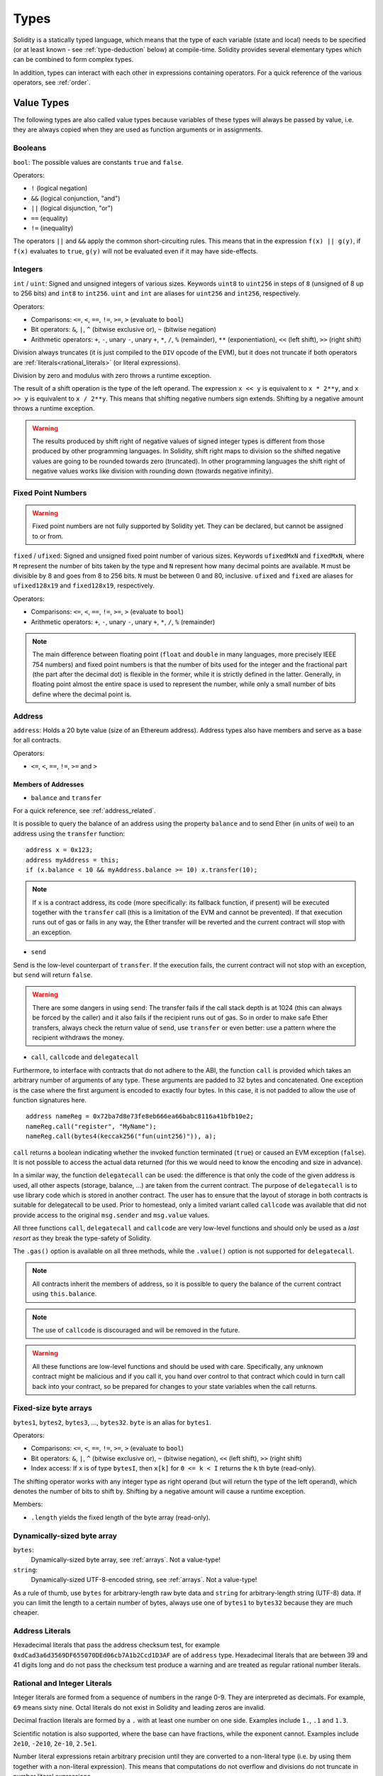 .. index:: type

.. _types:

*****
Types
*****

Solidity is a statically typed language, which means that the type of each
variable (state and local) needs to be specified (or at least known -
see :ref:`type-deduction` below) at
compile-time. Solidity provides several elementary types which can be combined
to form complex types.

In addition, types can interact with each other in expressions containing
operators. For a quick reference of the various operators, see :ref:`order`.

.. index:: ! value type, ! type;value

Value Types
===========

The following types are also called value types because variables of these
types will always be passed by value, i.e. they are always copied when they
are used as function arguments or in assignments.

.. index:: ! bool, ! true, ! false

Booleans
--------

``bool``: The possible values are constants ``true`` and ``false``.

Operators:

*  ``!`` (logical negation)
*  ``&&`` (logical conjunction, "and")
*  ``||`` (logical disjunction, "or")
*  ``==`` (equality)
*  ``!=`` (inequality)

The operators ``||`` and ``&&`` apply the common short-circuiting rules. This means that in the expression ``f(x) || g(y)``, if ``f(x)`` evaluates to ``true``, ``g(y)`` will not be evaluated even if it may have side-effects.

.. index:: ! uint, ! int, ! integer

Integers
--------

``int`` / ``uint``: Signed and unsigned integers of various sizes. Keywords ``uint8`` to ``uint256`` in steps of ``8`` (unsigned of 8 up to 256 bits) and ``int8`` to ``int256``. ``uint`` and ``int`` are aliases for ``uint256`` and ``int256``, respectively.

Operators:

* Comparisons: ``<=``, ``<``, ``==``, ``!=``, ``>=``, ``>`` (evaluate to ``bool``)
* Bit operators: ``&``, ``|``, ``^`` (bitwise exclusive or), ``~`` (bitwise negation)
* Arithmetic operators: ``+``, ``-``, unary ``-``, unary ``+``, ``*``, ``/``, ``%`` (remainder), ``**`` (exponentiation), ``<<`` (left shift), ``>>`` (right shift)

Division always truncates (it is just compiled to the ``DIV`` opcode of the EVM), but it does not truncate if both
operators are :ref:`literals<rational_literals>` (or literal expressions).

Division by zero and modulus with zero throws a runtime exception.

The result of a shift operation is the type of the left operand. The
expression ``x << y`` is equivalent to ``x * 2**y``, and ``x >> y`` is
equivalent to ``x / 2**y``. This means that shifting negative numbers
sign extends. Shifting by a negative amount throws a runtime exception.

.. warning::
    The results produced by shift right of negative values of signed integer types is different from those produced
    by other programming languages. In Solidity, shift right maps to division so the shifted negative values
    are going to be rounded towards zero (truncated). In other programming languages the shift right of negative values
    works like division with rounding down (towards negative infinity).

.. index:: ! ufixed, ! fixed, ! fixed point number

Fixed Point Numbers
-------------------

.. warning::
    Fixed point numbers are not fully supported by Solidity yet. They can be declared, but
    cannot be assigned to or from.

``fixed`` / ``ufixed``: Signed and unsigned fixed point number of various sizes. Keywords ``ufixedMxN`` and ``fixedMxN``, where ``M`` represent the number of bits taken by 
the type and ``N`` represent how many decimal points are available. ``M`` must be divisible by 8 and goes from 8 to 256 bits. ``N`` must be between 0 and 80, inclusive.
``ufixed`` and ``fixed`` are aliases for ``ufixed128x19`` and ``fixed128x19``, respectively.

Operators:

* Comparisons: ``<=``, ``<``, ``==``, ``!=``, ``>=``, ``>`` (evaluate to ``bool``)
* Arithmetic operators: ``+``, ``-``, unary ``-``, unary ``+``, ``*``, ``/``, ``%`` (remainder)

.. note::
    The main difference between floating point (``float`` and ``double`` in many languages, more precisely IEEE 754 numbers) and fixed point numbers is
    that the number of bits used for the integer and the fractional part (the part after the decimal dot) is flexible in the former, while it is strictly
    defined in the latter. Generally, in floating point almost the entire space is used to represent the number, while only a small number of bits define
    where the decimal point is.

.. index:: address, balance, send, call, callcode, delegatecall, transfer

.. _address:

Address
-------

``address``: Holds a 20 byte value (size of an Ethereum address). Address types also have members and serve as a base for all contracts.

Operators:

* ``<=``, ``<``, ``==``, ``!=``, ``>=`` and ``>``

.. _members-of-addresses:

Members of Addresses
^^^^^^^^^^^^^^^^^^^^

* ``balance`` and ``transfer``

For a quick reference, see :ref:`address_related`.

It is possible to query the balance of an address using the property ``balance``
and to send Ether (in units of wei) to an address using the ``transfer`` function:

::

    address x = 0x123;
    address myAddress = this;
    if (x.balance < 10 && myAddress.balance >= 10) x.transfer(10);

.. note::
    If ``x`` is a contract address, its code (more specifically: its fallback function, if present) will be executed together with the ``transfer`` call (this is a limitation of the EVM and cannot be prevented). If that execution runs out of gas or fails in any way, the Ether transfer will be reverted and the current contract will stop with an exception.

* ``send``

Send is the low-level counterpart of ``transfer``. If the execution fails, the current contract will not stop with an exception, but ``send`` will return ``false``.

.. warning::
    There are some dangers in using ``send``: The transfer fails if the call stack depth is at 1024
    (this can always be forced by the caller) and it also fails if the recipient runs out of gas. So in order
    to make safe Ether transfers, always check the return value of ``send``, use ``transfer`` or even better:
    use a pattern where the recipient withdraws the money.

* ``call``, ``callcode`` and ``delegatecall``

Furthermore, to interface with contracts that do not adhere to the ABI,
the function ``call`` is provided which takes an arbitrary number of arguments of any type. These arguments are padded to 32 bytes and concatenated. One exception is the case where the first argument is encoded to exactly four bytes. In this case, it is not padded to allow the use of function signatures here.

::

    address nameReg = 0x72ba7d8e73fe8eb666ea66babc8116a41bfb10e2;
    nameReg.call("register", "MyName");
    nameReg.call(bytes4(keccak256("fun(uint256)")), a);

``call`` returns a boolean indicating whether the invoked function terminated (``true``) or caused an EVM exception (``false``). It is not possible to access the actual data returned (for this we would need to know the encoding and size in advance).

In a similar way, the function ``delegatecall`` can be used: the difference is that only the code of the given address is used, all other aspects (storage, balance, ...) are taken from the current contract. The purpose of ``delegatecall`` is to use library code which is stored in another contract. The user has to ensure that the layout of storage in both contracts is suitable for delegatecall to be used. Prior to homestead, only a limited variant called ``callcode`` was available that did not provide access to the original ``msg.sender`` and ``msg.value`` values.

All three functions ``call``, ``delegatecall`` and ``callcode`` are very low-level functions and should only be used as a *last resort* as they break the type-safety of Solidity.

The ``.gas()`` option is available on all three methods, while the ``.value()`` option is not supported for ``delegatecall``.

.. note::
    All contracts inherit the members of address, so it is possible to query the balance of the
    current contract using ``this.balance``.

.. note::
    The use of ``callcode`` is discouraged and will be removed in the future.

.. warning::
    All these functions are low-level functions and should be used with care.
    Specifically, any unknown contract might be malicious and if you call it, you
    hand over control to that contract which could in turn call back into
    your contract, so be prepared for changes to your state variables
    when the call returns.

.. index:: byte array, bytes32


Fixed-size byte arrays
----------------------

``bytes1``, ``bytes2``, ``bytes3``, ..., ``bytes32``. ``byte`` is an alias for ``bytes1``.

Operators:

* Comparisons: ``<=``, ``<``, ``==``, ``!=``, ``>=``, ``>`` (evaluate to ``bool``)
* Bit operators: ``&``, ``|``, ``^`` (bitwise exclusive or), ``~`` (bitwise negation), ``<<`` (left shift), ``>>`` (right shift)
* Index access: If ``x`` is of type ``bytesI``, then ``x[k]`` for ``0 <= k < I`` returns the ``k`` th byte (read-only).

The shifting operator works with any integer type as right operand (but will
return the type of the left operand), which denotes the number of bits to shift by.
Shifting by a negative amount will cause a runtime exception.

Members:

* ``.length`` yields the fixed length of the byte array (read-only).

Dynamically-sized byte array
----------------------------

``bytes``:
    Dynamically-sized byte array, see :ref:`arrays`. Not a value-type!
``string``:
    Dynamically-sized UTF-8-encoded string, see :ref:`arrays`. Not a value-type!

As a rule of thumb, use ``bytes`` for arbitrary-length raw byte data and ``string``
for arbitrary-length string (UTF-8) data. If you can limit the length to a certain
number of bytes, always use one of ``bytes1`` to ``bytes32`` because they are much cheaper.

.. index:: address, literal;address

.. _address_literals:

Address Literals
----------------

Hexadecimal literals that pass the address checksum test, for example
``0xdCad3a6d3569DF655070DEd06cb7A1b2Ccd1D3AF`` are of ``address`` type.
Hexadecimal literals that are between 39 and 41 digits
long and do not pass the checksum test produce
a warning and are treated as regular rational number literals.

.. index:: literal, literal;rational

.. _rational_literals:

Rational and Integer Literals
-----------------------------

Integer literals are formed from a sequence of numbers in the range 0-9.
They are interpreted as decimals. For example, ``69`` means sixty nine.
Octal literals do not exist in Solidity and leading zeros are invalid.

Decimal fraction literals are formed by a ``.`` with at least one number on
one side.  Examples include ``1.``, ``.1`` and ``1.3``.

Scientific notation is also supported, where the base can have fractions, while the exponent cannot.
Examples include ``2e10``, ``-2e10``, ``2e-10``, ``2.5e1``.

Number literal expressions retain arbitrary precision until they are converted to a non-literal type (i.e. by
using them together with a non-literal expression).
This means that computations do not overflow and divisions do not truncate
in number literal expressions.

For example, ``(2**800 + 1) - 2**800`` results in the constant ``1`` (of type ``uint8``)
although intermediate results would not even fit the machine word size. Furthermore, ``.5 * 8`` results
in the integer ``4`` (although non-integers were used in between).

Any operator that can be applied to integers can also be applied to number literal expressions as
long as the operands are integers. If any of the two is fractional, bit operations are disallowed
and exponentiation is disallowed if the exponent is fractional (because that might result in
a non-rational number).

.. note::
    Solidity has a number literal type for each rational number.
    Integer literals and rational number literals belong to number literal types.
    Moreover, all number literal expressions (i.e. the expressions that
    contain only number literals and operators) belong to number literal
    types.  So the number literal expressions ``1 + 2`` and ``2 + 1`` both
    belong to the same number literal type for the rational number three.

.. warning::
    Division on integer literals used to truncate in earlier versions, but it will now convert into a rational number, i.e. ``5 / 2`` is not equal to ``2``, but to ``2.5``.

.. note::
    Number literal expressions are converted into a non-literal type as soon as they are used with non-literal
    expressions. Even though we know that the value of the
    expression assigned to ``b`` in the following example evaluates to
    an integer, but the partial expression ``2.5 + a`` does not type check so the code
    does not compile

::

    uint128 a = 1;
    uint128 b = 2.5 + a + 0.5;

.. index:: literal, literal;string, string

String Literals
---------------

String literals are written with either double or single-quotes (``"foo"`` or ``'bar'``).  They do not imply trailing zeroes as in C; ``"foo"`` represents three bytes not four.  As with integer literals, their type can vary, but they are implicitly convertible to ``bytes1``, ..., ``bytes32``, if they fit, to ``bytes`` and to ``string``.

String literals support escape characters, such as ``\n``, ``\xNN`` and ``\uNNNN``. ``\xNN`` takes a hex value and inserts the appropriate byte, while ``\uNNNN`` takes a Unicode codepoint and inserts an UTF-8 sequence.

.. index:: literal, bytes

Hexadecimal Literals
--------------------

Hexademical Literals are prefixed with the keyword ``hex`` and are enclosed in double or single-quotes (``hex"001122FF"``). Their content must be a hexadecimal string and their value will be the binary representation of those values.

Hexademical Literals behave like String Literals and have the same convertibility restrictions.

.. index:: enum

.. _enums:

Enums
-----

Enums are one way to create a user-defined type in Solidity. They are explicitly convertible
to and from all integer types but implicit conversion is not allowed.  The explicit conversions
check the value ranges at runtime and a failure causes an exception.  Enums needs at least one member.

::

    pragma solidity ^0.4.0;

    contract test {
        enum ActionChoices { GoLeft, GoRight, GoStraight, SitStill }
        ActionChoices choice;
        ActionChoices constant defaultChoice = ActionChoices.GoStraight;

        function setGoStraight() {
            choice = ActionChoices.GoStraight;
        }

        // Since enum types are not part of the ABI, the signature of "getChoice"
        // will automatically be changed to "getChoice() returns (uint8)"
        // for all matters external to Solidity. The integer type used is just
        // large enough to hold all enum values, i.e. if you have more values,
        // `uint16` will be used and so on.
        function getChoice() returns (ActionChoices) {
            return choice;
        }

        function getDefaultChoice() returns (uint) {
            return uint(defaultChoice);
        }
    }

.. index:: ! function type, ! type; function

.. _function_types:

Function Types
--------------

Function types are the types of functions. Variables of function type
can be assigned from functions and function parameters of function type
can be used to pass functions to and return functions from function calls.
Function types come in two flavours - *internal* and *external* functions:

Internal functions can only be called inside the current contract (more specifically,
inside the current code unit, which also includes internal library functions
and inherited functions) because they cannot be executed outside of the
context of the current contract. Calling an internal function is realized
by jumping to its entry label, just like when calling a function of the current
contract internally.

External functions consist of an address and a function signature and they can
be passed via and returned from external function calls.

Function types are notated as follows::

    function (<parameter types>) {internal|external} [pure|constant|view|payable] [returns (<return types>)]

In contrast to the parameter types, the return types cannot be empty - if the
function type should not return anything, the whole ``returns (<return types>)``
part has to be omitted.

By default, function types are internal, so the ``internal`` keyword can be
omitted. In contrast, contract functions themselves are public by default,
only when used as the name of a type, the default is internal.

There are two ways to access a function in the current contract: Either directly
by its name, ``f``, or using ``this.f``. The former will result in an internal
function, the latter in an external function.

If a function type variable is not initialized, calling it will result
in an exception. The same happens if you call a function after using ``delete``
on it.

If external function types are used outside of the context of Solidity,
they are treated as the ``function`` type, which encodes the address
followed by the function identifier together in a single ``bytes24`` type.

Note that public functions of the current contract can be used both as an
internal and as an external function. To use ``f`` as an internal function,
just use ``f``, if you want to use its external form, use ``this.f``.

Example that shows how to use internal function types::

    pragma solidity ^0.4.5;

    library ArrayUtils {
      // internal functions can be used in internal library functions because
      // they will be part of the same code context
      function map(uint[] memory self, function (uint) returns (uint) f)
        internal
        returns (uint[] memory r)
      {
        r = new uint[](self.length);
        for (uint i = 0; i < self.length; i++) {
          r[i] = f(self[i]);
        }
      }
      function reduce(
        uint[] memory self,
        function (uint, uint) returns (uint) f
      )
        internal
        returns (uint r)
      {
        r = self[0];
        for (uint i = 1; i < self.length; i++) {
          r = f(r, self[i]);
        }
      }
      function range(uint length) internal returns (uint[] memory r) {
        r = new uint[](length);
        for (uint i = 0; i < r.length; i++) {
          r[i] = i;
        }
      }
    }
    
    contract Pyramid {
      using ArrayUtils for *;
      function pyramid(uint l) returns (uint) {
        return ArrayUtils.range(l).map(square).reduce(sum);
      }
      function square(uint x) internal returns (uint) {
        return x * x;
      }
      function sum(uint x, uint y) internal returns (uint) {
        return x + y;
      }
    }

Another example that uses external function types::

    pragma solidity ^0.4.11;

    contract Oracle {
      struct Request {
        bytes data;
        function(bytes memory) external callback;
      }
      Request[] requests;
      event NewRequest(uint);
      function query(bytes data, function(bytes memory) external callback) {
        requests.push(Request(data, callback));
        NewRequest(requests.length - 1);
      }
      function reply(uint requestID, bytes response) {
        // Here goes the check that the reply comes from a trusted source
        requests[requestID].callback(response);
      }
    }

    contract OracleUser {
      Oracle constant oracle = Oracle(0x1234567); // known contract
      function buySomething() {
        oracle.query("USD", this.oracleResponse);
      }
      function oracleResponse(bytes response) {
        require(msg.sender == address(oracle));
        // Use the data
      }
    }

.. note::
    Lambda or inline functions are planned but not yet supported.

.. index:: ! type;reference, ! reference type, storage, memory, location, array, struct

Reference Types
==================

Complex types, i.e. types which do not always fit into 256 bits have to be handled
more carefully than the value-types we have already seen. Since copying
them can be quite expensive, we have to think about whether we want them to be
stored in **memory** (which is not persisting) or **storage** (where the state
variables are held).

Data location
-------------

Every complex type, i.e. *arrays* and *structs*, has an additional
annotation, the "data location", about whether it is stored in memory or in storage. Depending on the
context, there is always a default, but it can be overridden by appending
either ``storage`` or ``memory`` to the type. The default for function parameters (including return parameters) is ``memory``, the default for local variables is ``storage`` and the location is forced
to ``storage`` for state variables (obviously).

There is also a third data location, ``calldata``, which is a non-modifiable,
non-persistent area where function arguments are stored. Function parameters
(not return parameters) of external functions are forced to ``calldata`` and
behave mostly like ``memory``.

Data locations are important because they change how assignments behave:
assignments between storage and memory and also to a state variable (even from other state variables)
always create an independent copy.
Assignments to local storage variables only assign a reference though, and
this reference always points to the state variable even if the latter is changed
in the meantime.
On the other hand, assignments from a memory stored reference type to another
memory-stored reference type do not create a copy.

::

    pragma solidity ^0.4.0;

    contract C {
        uint[] x; // the data location of x is storage

        // the data location of memoryArray is memory
        function f(uint[] memoryArray) {
            x = memoryArray; // works, copies the whole array to storage
            var y = x; // works, assigns a pointer, data location of y is storage
            y[7]; // fine, returns the 8th element
            y.length = 2; // fine, modifies x through y
            delete x; // fine, clears the array, also modifies y
            // The following does not work; it would need to create a new temporary /
            // unnamed array in storage, but storage is "statically" allocated:
            // y = memoryArray;
            // This does not work either, since it would "reset" the pointer, but there
            // is no sensible location it could point to.
            // delete y;
            g(x); // calls g, handing over a reference to x
            h(x); // calls h and creates an independent, temporary copy in memory
        }

        function g(uint[] storage storageArray) internal {}
        function h(uint[] memoryArray) {}
    }

Summary
^^^^^^^

Forced data location:
 - parameters (not return) of external functions: calldata
 - state variables: storage

Default data location:
 - parameters (also return) of functions: memory
 - all other local variables: storage

.. index:: ! array

.. _arrays:

Arrays
------

Arrays can have a compile-time fixed size or they can be dynamic.
For storage arrays, the element type can be arbitrary (i.e. also other
arrays, mappings or structs). For memory arrays, it cannot be a mapping and
has to be an ABI type if it is an argument of a publicly-visible function.

An array of fixed size ``k`` and element type ``T`` is written as ``T[k]``,
an array of dynamic size as ``T[]``. As an example, an array of 5 dynamic
arrays of ``uint`` is ``uint[][5]`` (note that the notation is reversed when
compared to some other languages). To access the second uint in the
third dynamic array, you use ``x[2][1]`` (indices are zero-based and
access works in the opposite way of the declaration, i.e. ``x[2]``
shaves off one level in the type from the right).

Variables of type ``bytes`` and ``string`` are special arrays. A ``bytes`` is similar to ``byte[]``,
but it is packed tightly in calldata. ``string`` is equal to ``bytes`` but does not allow
length or index access (for now).

So ``bytes`` should always be preferred over ``byte[]`` because it is cheaper.

.. note::
    If you want to access the byte-representation of a string ``s``, use
    ``bytes(s).length`` / ``bytes(s)[7] = 'x';``. Keep in mind
    that you are accessing the low-level bytes of the UTF-8 representation,
    and not the individual characters!

It is possible to mark arrays ``public`` and have Solidity create a :ref:`getter <visibility-and-getters>`.
The numeric index will become a required parameter for the getter.

.. index:: ! array;allocating, new

Allocating Memory Arrays
^^^^^^^^^^^^^^^^^^^^^^^^

Creating arrays with variable length in memory can be done using the ``new`` keyword.
As opposed to storage arrays, it is **not** possible to resize memory arrays by assigning to
the ``.length`` member.

::

    pragma solidity ^0.4.0;

    contract C {
        function f(uint len) {
            uint[] memory a = new uint[](7);
            bytes memory b = new bytes(len);
            // Here we have a.length == 7 and b.length == len
            a[6] = 8;
        }
    }

.. index:: ! array;literals, !inline;arrays

Array Literals / Inline Arrays
^^^^^^^^^^^^^^^^^^^^^^^^^^^^^^

Array literals are arrays that are written as an expression and are not
assigned to a variable right away.

::

    pragma solidity ^0.4.0;

    contract C {
        function f() {
            g([uint(1), 2, 3]);
        }
        function g(uint[3] _data) {
            // ...
        }
    }

The type of an array literal is a memory array of fixed size whose base
type is the common type of the given elements. The type of ``[1, 2, 3]`` is
``uint8[3] memory``, because the type of each of these constants is ``uint8``.
Because of that, it was necessary to convert the first element in the example
above to ``uint``. Note that currently, fixed size memory arrays cannot
be assigned to dynamically-sized memory arrays, i.e. the following is not
possible:

::

    // This will not compile.

    pragma solidity ^0.4.0;

    contract C {
        function f() {
            // The next line creates a type error because uint[3] memory
            // cannot be converted to uint[] memory.
            uint[] x = [uint(1), 3, 4];
        }
    }

It is planned to remove this restriction in the future but currently creates
some complications because of how arrays are passed in the ABI.

.. index:: ! array;length, length, push, !array;push

Members
^^^^^^^

**length**:
    Arrays have a ``length`` member to hold their number of elements.
    Dynamic arrays can be resized in storage (not in memory) by changing the
    ``.length`` member. This does not happen automatically when attempting to access elements outside the current length. The size of memory arrays is fixed (but dynamic, i.e. it can depend on runtime parameters) once they are created.
**push**:
     Dynamic storage arrays and ``bytes`` (not ``string``) have a member function called ``push`` that can be used to append an element at the end of the array. The function returns the new length.

.. warning::
    It is not yet possible to use arrays of arrays in external functions.

.. warning::
    Due to limitations of the EVM, it is not possible to return
    dynamic content from external function calls. The function ``f`` in
    ``contract C { function f() returns (uint[]) { ... } }`` will return
    something if called from web3.js, but not if called from Solidity.

    The only workaround for now is to use large statically-sized arrays.


::

    pragma solidity ^0.4.0;

    contract ArrayContract {
        uint[2**20] m_aLotOfIntegers;
        // Note that the following is not a pair of dynamic arrays but a
        // dynamic array of pairs (i.e. of fixed size arrays of length two).
        bool[2][] m_pairsOfFlags;
        // newPairs is stored in memory - the default for function arguments

        function setAllFlagPairs(bool[2][] newPairs) {
            // assignment to a storage array replaces the complete array
            m_pairsOfFlags = newPairs;
        }

        function setFlagPair(uint index, bool flagA, bool flagB) {
            // access to a non-existing index will throw an exception
            m_pairsOfFlags[index][0] = flagA;
            m_pairsOfFlags[index][1] = flagB;
        }

        function changeFlagArraySize(uint newSize) {
            // if the new size is smaller, removed array elements will be cleared
            m_pairsOfFlags.length = newSize;
        }

        function clear() {
            // these clear the arrays completely
            delete m_pairsOfFlags;
            delete m_aLotOfIntegers;
            // identical effect here
            m_pairsOfFlags.length = 0;
        }

        bytes m_byteData;

        function byteArrays(bytes data) {
            // byte arrays ("bytes") are different as they are stored without padding,
            // but can be treated identical to "uint8[]"
            m_byteData = data;
            m_byteData.length += 7;
            m_byteData[3] = 8;
            delete m_byteData[2];
        }

        function addFlag(bool[2] flag) returns (uint) {
            return m_pairsOfFlags.push(flag);
        }

        function createMemoryArray(uint size) returns (bytes) {
            // Dynamic memory arrays are created using `new`:
            uint[2][] memory arrayOfPairs = new uint[2][](size);
            // Create a dynamic byte array:
            bytes memory b = new bytes(200);
            for (uint i = 0; i < b.length; i++)
                b[i] = byte(i);
            return b;
        }
    }


.. index:: ! struct, ! type;struct

.. _structs:

Structs
-------

Solidity provides a way to define new types in the form of structs, which is
shown in the following example:

::

    pragma solidity ^0.4.11;

    contract CrowdFunding {
        // Defines a new type with two fields.
        struct Funder {
            address addr;
            uint amount;
        }

        struct Campaign {
            address beneficiary;
            uint fundingGoal;
            uint numFunders;
            uint amount;
            mapping (uint => Funder) funders;
        }

        uint numCampaigns;
        mapping (uint => Campaign) campaigns;

        function newCampaign(address beneficiary, uint goal) returns (uint campaignID) {
            campaignID = numCampaigns++; // campaignID is return variable
            // Creates new struct and saves in storage. We leave out the mapping type.
            campaigns[campaignID] = Campaign(beneficiary, goal, 0, 0);
        }

        function contribute(uint campaignID) payable {
            Campaign storage c = campaigns[campaignID];
            // Creates a new temporary memory struct, initialised with the given values
            // and copies it over to storage.
            // Note that you can also use Funder(msg.sender, msg.value) to initialise.
            c.funders[c.numFunders++] = Funder({addr: msg.sender, amount: msg.value});
            c.amount += msg.value;
        }

        function checkGoalReached(uint campaignID) returns (bool reached) {
            Campaign storage c = campaigns[campaignID];
            if (c.amount < c.fundingGoal)
                return false;
            uint amount = c.amount;
            c.amount = 0;
            c.beneficiary.transfer(amount);
            return true;
        }
    }

The contract does not provide the full functionality of a crowdfunding
contract, but it contains the basic concepts necessary to understand structs.
Struct types can be used inside mappings and arrays and they can itself
contain mappings and arrays.

It is not possible for a struct to contain a member of its own type,
although the struct itself can be the value type of a mapping member.
This restriction is necessary, as the size of the struct has to be finite.

Note how in all the functions, a struct type is assigned to a local variable
(of the default storage data location).
This does not copy the struct but only stores a reference so that assignments to
members of the local variable actually write to the state.

Of course, you can also directly access the members of the struct without
assigning it to a local variable, as in
``campaigns[campaignID].amount = 0``.

.. index:: !mapping

Mappings
========

Mapping types are declared as ``mapping(_KeyType => _ValueType)``.
Here ``_KeyType`` can be almost any type except for a mapping, a dynamically sized array, a contract, an enum and a struct.
``_ValueType`` can actually be any type, including mappings.

Mappings can be seen as `hash tables <https://en.wikipedia.org/wiki/Hash_table>`_ which are virtually initialized such that
every possible key exists and is mapped to a value whose byte-representation is
all zeros: a type's :ref:`default value <default-value>`. The similarity ends here, though: The key data is not actually stored
in a mapping, only its ``keccak256`` hash used to look up the value.

Because of this, mappings do not have a length or a concept of a key or value being "set".

Mappings are only allowed for state variables (or as storage reference types
in internal functions).

It is possible to mark mappings ``public`` and have Solidity create a :ref:`getter <visibility-and-getters>`.
The ``_KeyType`` will become a required parameter for the getter and it will
return ``_ValueType``.

The ``_ValueType`` can be a mapping too. The getter will have one parameter
for each ``_KeyType``, recursively.

::

    pragma solidity ^0.4.0;

    contract MappingExample {
        mapping(address => uint) public balances;

        function update(uint newBalance) {
            balances[msg.sender] = newBalance;
        }
    }

    contract MappingUser {
        function f() returns (uint) {
            MappingExample m = new MappingExample();
            m.update(100);
            return m.balances(this);
        }
    }


.. note::
  Mappings are not iterable, but it is possible to implement a data structure on top of them.
  For an example, see `iterable mapping <https://github.com/ethereum/dapp-bin/blob/master/library/iterable_mapping.sol>`_.

.. index:: assignment, ! delete, lvalue

Operators Involving LValues
===========================

If ``a`` is an LValue (i.e. a variable or something that can be assigned to), the following operators are available as shorthands:

``a += e`` is equivalent to ``a = a + e``. The operators ``-=``, ``*=``, ``/=``, ``%=``, ``a |=``, ``&=`` and ``^=`` are defined accordingly. ``a++`` and ``a--`` are equivalent to ``a += 1`` / ``a -= 1`` but the expression itself still has the previous value of ``a``. In contrast, ``--a`` and ``++a`` have the same effect on ``a`` but return the value after the change.

delete
------

``delete a`` assigns the initial value for the type to ``a``. I.e. for integers it is equivalent to ``a = 0``, but it can also be used on arrays, where it assigns a dynamic array of length zero or a static array of the same length with all elements reset. For structs, it assigns a struct with all members reset.

``delete`` has no effect on whole mappings (as the keys of mappings may be arbitrary and are generally unknown). So if you delete a struct, it will reset all members that are not mappings and also recurse into the members unless they are mappings. However, individual keys and what they map to can be deleted.

It is important to note that ``delete a`` really behaves like an assignment to ``a``, i.e. it stores a new object in ``a``.

::

    pragma solidity ^0.4.0;

    contract DeleteExample {
        uint data;
        uint[] dataArray;

        function f() {
            uint x = data;
            delete x; // sets x to 0, does not affect data
            delete data; // sets data to 0, does not affect x which still holds a copy
            uint[] y = dataArray;
            delete dataArray; // this sets dataArray.length to zero, but as uint[] is a complex object, also
            // y is affected which is an alias to the storage object
            // On the other hand: "delete y" is not valid, as assignments to local variables
            // referencing storage objects can only be made from existing storage objects.
        }
    }

.. index:: ! type;conversion, ! cast

Conversions between Elementary Types
====================================

Implicit Conversions
--------------------

If an operator is applied to different types, the compiler tries to
implicitly convert one of the operands to the type of the other (the same is
true for assignments). In general, an implicit conversion between value-types
is possible if it
makes sense semantically and no information is lost: ``uint8`` is convertible to
``uint16`` and ``int128`` to ``int256``, but ``int8`` is not convertible to ``uint256``
(because ``uint256`` cannot hold e.g. ``-1``).
Furthermore, unsigned integers can be converted to bytes of the same or larger
size, but not vice-versa. Any type that can be converted to ``uint160`` can also
be converted to ``address``.

Explicit Conversions
--------------------

If the compiler does not allow implicit conversion but you know what you are
doing, an explicit type conversion is sometimes possible. Note that this may
give you some unexpected behaviour so be sure to test to ensure that the
result is what you want! Take the following example where you are converting
a negative ``int8`` to a ``uint``:

::

    int8 y = -3;
    uint x = uint(y);

At the end of this code snippet, ``x`` will have the value ``0xfffff..fd`` (64 hex
characters), which is -3 in the two's complement representation of 256 bits.

If a type is explicitly converted to a smaller type, higher-order bits are
cut off::

    uint32 a = 0x12345678;
    uint16 b = uint16(a); // b will be 0x5678 now

.. index:: ! type;deduction, ! var

.. _type-deduction:

Type Deduction
==============

For convenience, it is not always necessary to explicitly specify the type of a
variable, the compiler automatically infers it from the type of the first
expression that is assigned to the variable::

    uint24 x = 0x123;
    var y = x;

Here, the type of ``y`` will be ``uint24``. Using ``var`` is not possible for function
parameters or return parameters.

.. warning::
    The type is only deduced from the first assignment, so
    the loop in the following snippet is infinite, as ``i`` will have the type
    ``uint8`` and any value of this type is smaller than ``2000``.
    ``for (var i = 0; i < 2000; i++) { ... }``


